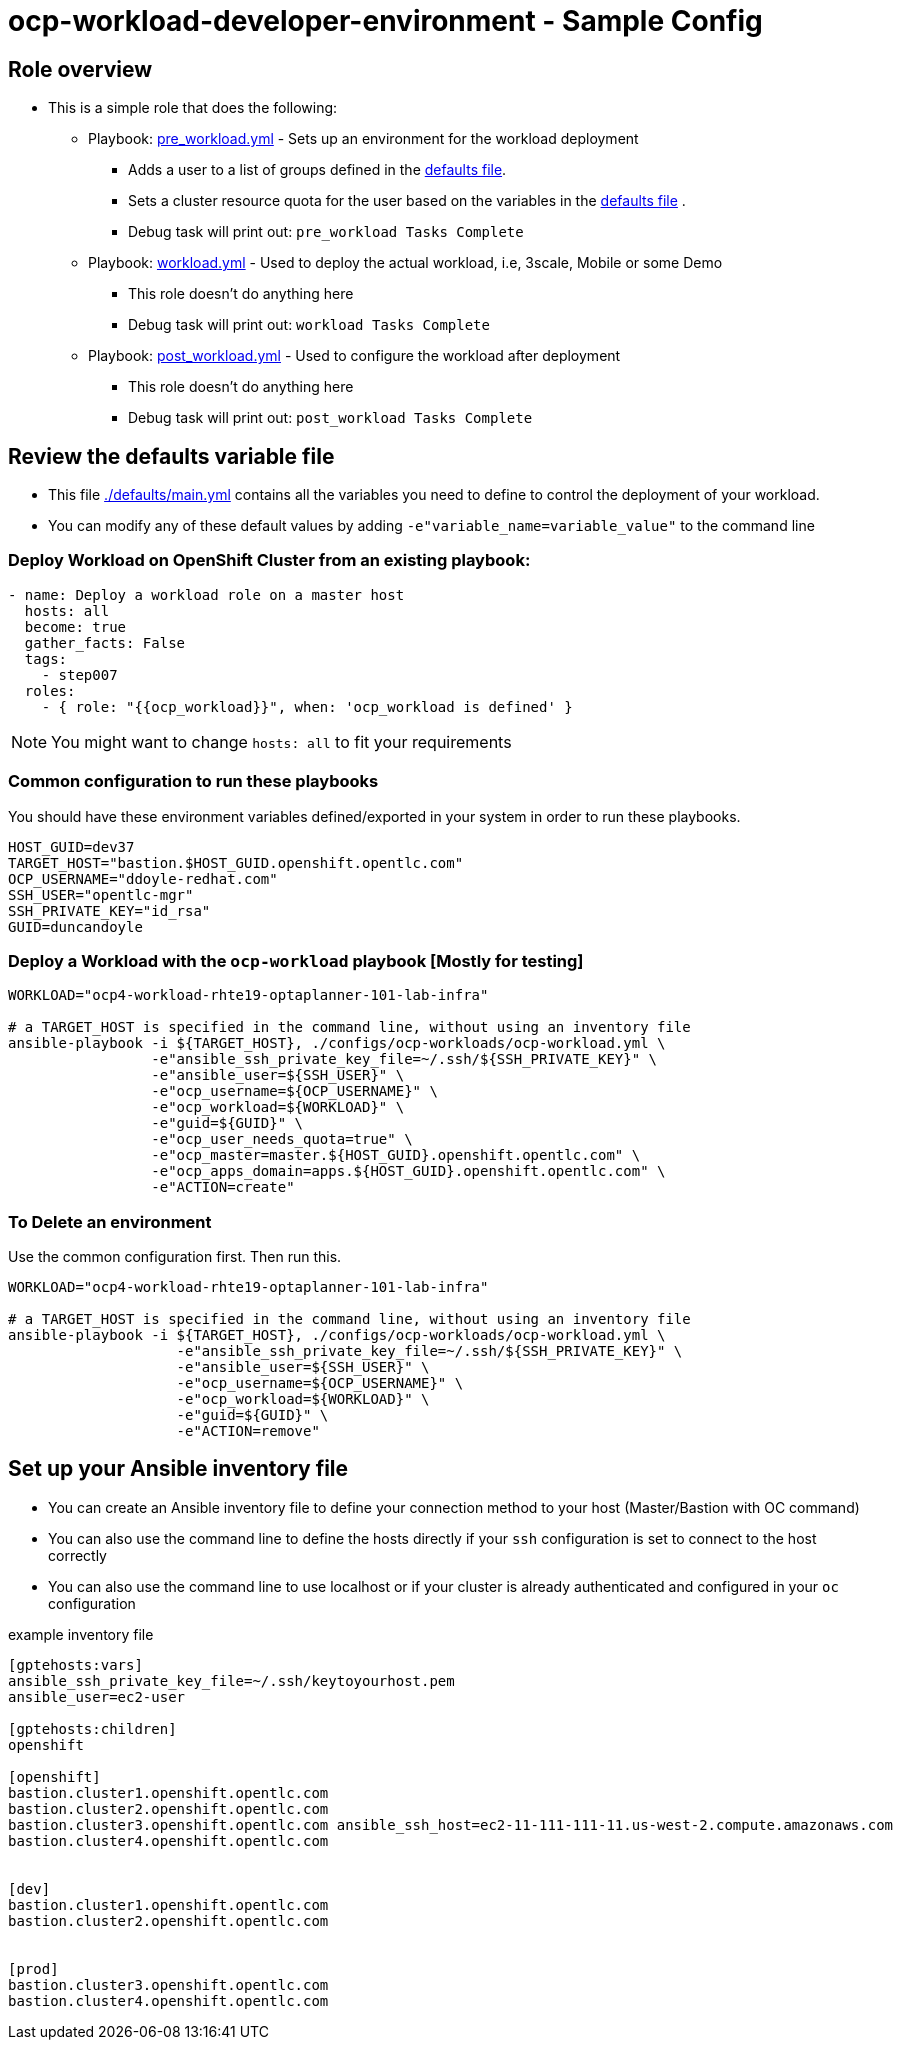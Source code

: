 = ocp-workload-developer-environment - Sample Config

== Role overview

* This is a simple role that does the following:
** Playbook: link:./tasks/pre_workload.yml[pre_workload.yml] - Sets up an
 environment for the workload deployment
*** Adds a user to a list of groups defined in the
 link:./defaults/main.yml[defaults file].
*** Sets a cluster resource quota for the user based on the variables in the
 link:./defaults/main.yml[defaults file] .
*** Debug task will print out: `pre_workload Tasks Complete`

** Playbook: link:./tasks/workload.yml[workload.yml] - Used to deploy the actual
 workload, i.e, 3scale, Mobile or some Demo
*** This role doesn't do anything here
*** Debug task will print out: `workload Tasks Complete`

** Playbook: link:./tasks/post_workload.yml[post_workload.yml] - Used to
 configure the workload after deployment
*** This role doesn't do anything here
*** Debug task will print out: `post_workload Tasks Complete`

== Review the defaults variable file

* This file link:./defaults/main.yml[./defaults/main.yml] contains all the variables you
 need to define to control the deployment of your workload.

* You can modify any of these default values by adding
`-e"variable_name=variable_value"` to the command line

=== Deploy Workload on OpenShift Cluster from an existing playbook:

[source,yaml]
----
- name: Deploy a workload role on a master host
  hosts: all
  become: true
  gather_facts: False
  tags:
    - step007
  roles:
    - { role: "{{ocp_workload}}", when: 'ocp_workload is defined' }

----
NOTE: You might want to change `hosts: all` to fit your requirements


=== Common configuration to run these playbooks
You should have these environment variables defined/exported in your system in order
to run these playbooks.

----
HOST_GUID=dev37
TARGET_HOST="bastion.$HOST_GUID.openshift.opentlc.com"
OCP_USERNAME="ddoyle-redhat.com"
SSH_USER="opentlc-mgr"
SSH_PRIVATE_KEY="id_rsa"
GUID=duncandoyle
----

=== Deploy a Workload with the `ocp-workload` playbook [Mostly for testing]
----
WORKLOAD="ocp4-workload-rhte19-optaplanner-101-lab-infra"

# a TARGET_HOST is specified in the command line, without using an inventory file
ansible-playbook -i ${TARGET_HOST}, ./configs/ocp-workloads/ocp-workload.yml \
                 -e"ansible_ssh_private_key_file=~/.ssh/${SSH_PRIVATE_KEY}" \
                 -e"ansible_user=${SSH_USER}" \
                 -e"ocp_username=${OCP_USERNAME}" \
                 -e"ocp_workload=${WORKLOAD}" \
                 -e"guid=${GUID}" \
                 -e"ocp_user_needs_quota=true" \
                 -e"ocp_master=master.${HOST_GUID}.openshift.opentlc.com" \
                 -e"ocp_apps_domain=apps.${HOST_GUID}.openshift.opentlc.com" \
                 -e"ACTION=create"
----

=== To Delete an environment
Use the common configuration first. Then run this.

----
WORKLOAD="ocp4-workload-rhte19-optaplanner-101-lab-infra"

# a TARGET_HOST is specified in the command line, without using an inventory file
ansible-playbook -i ${TARGET_HOST}, ./configs/ocp-workloads/ocp-workload.yml \
                    -e"ansible_ssh_private_key_file=~/.ssh/${SSH_PRIVATE_KEY}" \
                    -e"ansible_user=${SSH_USER}" \
                    -e"ocp_username=${OCP_USERNAME}" \
                    -e"ocp_workload=${WORKLOAD}" \
                    -e"guid=${GUID}" \
                    -e"ACTION=remove"
----

== Set up your Ansible inventory file

* You can create an Ansible inventory file to define your connection
 method to your host (Master/Bastion with OC command)

* You can also use the command line to define the hosts directly if your `ssh`
 configuration is set to connect to the host correctly

* You can also use the command line to use localhost or if your cluster is
 already authenticated and configured in your `oc` configuration
[source, ini]

.example inventory file
----
[gptehosts:vars]
ansible_ssh_private_key_file=~/.ssh/keytoyourhost.pem
ansible_user=ec2-user

[gptehosts:children]
openshift

[openshift]
bastion.cluster1.openshift.opentlc.com
bastion.cluster2.openshift.opentlc.com
bastion.cluster3.openshift.opentlc.com ansible_ssh_host=ec2-11-111-111-11.us-west-2.compute.amazonaws.com
bastion.cluster4.openshift.opentlc.com


[dev]
bastion.cluster1.openshift.opentlc.com
bastion.cluster2.openshift.opentlc.com


[prod]
bastion.cluster3.openshift.opentlc.com
bastion.cluster4.openshift.opentlc.com
----
